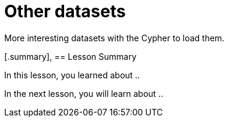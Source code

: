 = Other datasets
:order: 3

More interesting datasets with the Cypher to load them.


[.summary],
== Lesson Summary

In this lesson, you learned about ..

In the next lesson, you will learn about ..